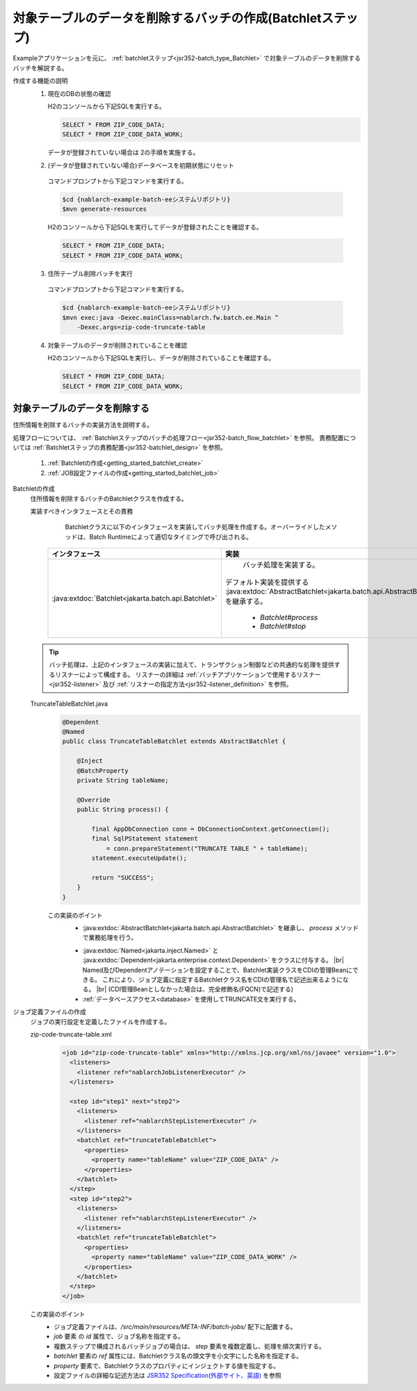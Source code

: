 .. _`getting_started_batchlet`:

対象テーブルのデータを削除するバッチの作成(Batchletステップ)
================================================================
Exampleアプリケーションを元に、 :ref:`batchletステップ<jsr352-batch_type_Batchlet>` で対象テーブルのデータを削除するバッチを解説する。

作成する機能の説明
  1. 現在のDBの状態の確認

     H2のコンソールから下記SQLを実行する。

     .. code-block:: sql

       SELECT * FROM ZIP_CODE_DATA;
       SELECT * FROM ZIP_CODE_DATA_WORK;

     データが登録されていない場合は 2の手順を実施する。

  2. (データが登録されていない場合)データベースを初期状態にリセット

    コマンドプロンプトから下記コマンドを実行する。

    .. code-block:: bash

      $cd {nablarch-example-batch-eeシステムリポジトリ}
      $mvn generate-resources

    H2のコンソールから下記SQLを実行してデータが登録されたことを確認する。

    .. code-block:: sql

      SELECT * FROM ZIP_CODE_DATA;
      SELECT * FROM ZIP_CODE_DATA_WORK;

  3. 住所テーブル削除バッチを実行

    コマンドプロンプトから下記コマンドを実行する。

    .. code-block:: bash

      $cd {nablarch-example-batch-eeシステムリポジトリ}
      $mvn exec:java -Dexec.mainClass=nablarch.fw.batch.ee.Main ^
          -Dexec.args=zip-code-truncate-table

  4. 対象テーブルのデータが削除されていることを確認

     H2のコンソールから下記SQLを実行し、データが削除されていることを確認する。

     .. code-block:: sql

       SELECT * FROM ZIP_CODE_DATA;
       SELECT * FROM ZIP_CODE_DATA_WORK;

対象テーブルのデータを削除する
---------------------------------
住所情報を削除するバッチの実装方法を説明する。

処理フローについては、 :ref:`Batchletステップのバッチの処理フロー<jsr352-batch_flow_batchlet>` を参照。
責務配置については :ref:`Batchletステップの責務配置<jsr352-batchlet_design>` を参照。

  #. :ref:`Batchletの作成<getting_started_batchlet_create>`
  #. :ref:`JOB設定ファイルの作成<getting_started_batchlet_job>`

.. _`getting_started_batchlet_create`:

Batchletの作成
  住所情報を削除するバッチのBatchletクラスを作成する。

  実装すべきインタフェースとその責務
    Batchletクラスに以下のインタフェースを実装してバッチ処理を作成する。オーバーライドしたメソッドは、Batch Runtimeによって適切なタイミングで呼び出される。

   ==================================================================   =============================================================================================
   インタフェース                                                       実装
   ==================================================================   =============================================================================================
   :java:extdoc:`Batchlet<jakarta.batch.api.Batchlet>`                    バッチ処理を実装する。

                                                                        デフォルト実装を提供する :java:extdoc:`AbstractBatchlet<jakarta.batch.api.AbstractBatchlet>` を継承する。

                                                                          * `Batchlet#process`
                                                                          * `Batchlet#stop`
   ==================================================================   =============================================================================================

  .. tip::

    バッチ処理は、上記のインタフェースの実装に加えて、トランザクション制御などの共通的な処理を提供するリスナーによって構成する。
    リスナーの詳細は :ref:`バッチアプリケーションで使用するリスナー<jsr352-listener>` 及び :ref:`リスナーの指定方法<jsr352-listener_definition>` を参照。

  TruncateTableBatchlet.java
    .. code-block:: java

      @Dependent
      @Named
      public class TruncateTableBatchlet extends AbstractBatchlet {

          @Inject
          @BatchProperty
          private String tableName;

          @Override
          public String process() {

              final AppDbConnection conn = DbConnectionContext.getConnection();
              final SqlPStatement statement
                  = conn.prepareStatement("TRUNCATE TABLE " + tableName);
              statement.executeUpdate();

              return "SUCCESS";
          }
      }

    この実装のポイント
      * :java:extdoc:`AbstractBatchlet<jakarta.batch.api.AbstractBatchlet>` を継承し、 `process` メソッドで業務処理を行う。

      .. _getting_started_batchlet-cdi:

      * :java:extdoc:`Named<jakarta.inject.Named>` と :java:extdoc:`Dependent<jakarta.enterprise.context.Dependent>` をクラスに付与する。 |br|
        Named及びDependentアノテーションを設定することで、Batchlet実装クラスをCDIの管理Beanにできる。
        これにより、ジョブ定義に指定するBatchletクラス名をCDIの管理名で記述出来るようになる。 |br|
        (CDI管理Beanとしなかった場合は、完全修飾名(FQCN)で記述する)

      * :ref:`データベースアクセス<database>` を使用してTRUNCATE文を実行する。

.. _`getting_started_batchlet_job`:

ジョブ定義ファイルの作成
  ジョブの実行設定を定義したファイルを作成する。

  zip-code-truncate-table.xml
    .. code-block:: xml

     <job id="zip-code-truncate-table" xmlns="http://xmlns.jcp.org/xml/ns/javaee" version="1.0">
       <listeners>
         <listener ref="nablarchJobListenerExecutor" />
       </listeners>

       <step id="step1" next="step2">
         <listeners>
           <listener ref="nablarchStepListenerExecutor" />
         </listeners>
         <batchlet ref="truncateTableBatchlet">
           <properties>
             <property name="tableName" value="ZIP_CODE_DATA" />
           </properties>
         </batchlet>
       </step>
       <step id="step2">
         <listeners>
           <listener ref="nablarchStepListenerExecutor" />
         </listeners>
         <batchlet ref="truncateTableBatchlet">
           <properties>
             <property name="tableName" value="ZIP_CODE_DATA_WORK" />
           </properties>
         </batchlet>
       </step>
     </job>

  この実装のポイント
    * ジョブ定義ファイルは、`/src/main/resources/META-INF/batch-jobs/` 配下に配置する。
    * `job` 要素 の `id` 属性で、ジョブ名称を指定する。
    * 複数ステップで構成されるバッチジョブの場合は、 `step` 要素を複数定義し、処理を順次実行する。
    * `batchlet` 要素の `ref` 属性には、Batchletクラス名の頭文字を小文字にした名称を指定する。
    * `property` 要素で、Batchletクラスのプロパティにインジェクトする値を指定する。
    * 設定ファイルの詳細な記述方法は `JSR352 Specification(外部サイト、英語) <https://jcp.org/en/jsr/detail?id=352>`_ を参照

.. |jsr352| raw:: html

  <a href="https://jcp.org/en/jsr/detail?id=352" target="_blank">JSR352(外部サイト、英語)</a>

.. |br| raw:: html

  <br />
